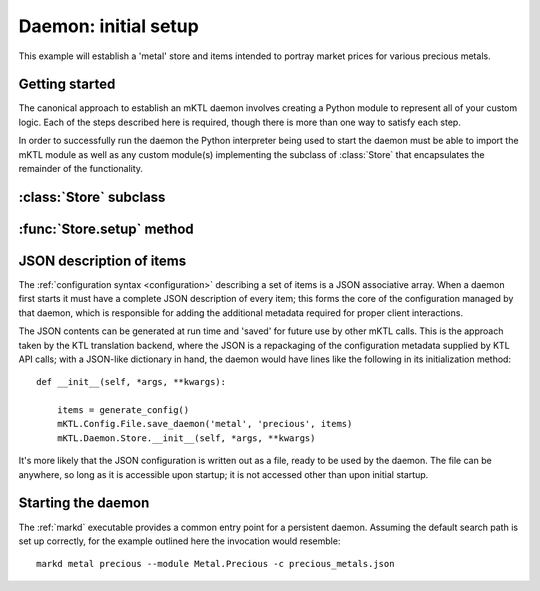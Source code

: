 Daemon: initial setup
=====================

This example will establish a 'metal' store and items intended to portray
market prices for various precious metals.


Getting started
---------------

.. py:currentmodule:: mKTL.Daemon

The canonical approach to establish an mKTL daemon involves creating a Python
module to represent all of your custom logic. Each of the steps described here
is required, though there is more than one way to satisfy each step.

In order to successfully run the daemon the Python interpreter being used to
start the daemon must be able to import the mKTL module as well as any custom
module(s) implementing the subclass of :class:`Store` that encapsulates
the remainder of the functionality.


:class:`Store` subclass
-----------------------


:func:`Store.setup` method
--------------------------


JSON description of items
-------------------------

The :ref:`configuration syntax <configuration>` describing a set of items is a
JSON associative array. When a daemon first starts it must have a complete JSON
description of every item; this forms the core of the configuration managed by
that daemon, which is responsible for adding the additional metadata required
for proper client interactions.

The JSON contents can be generated at run time and 'saved' for future use by
other mKTL calls. This is the approach taken by the KTL translation backend,
where the JSON is a repackaging of the configuration metadata supplied by
KTL API calls; with a JSON-like dictionary in hand, the daemon would have
lines like the following in its initialization method::

    def __init__(self, *args, **kwargs):

        items = generate_config()
        mKTL.Config.File.save_daemon('metal', 'precious', items)
        mKTL.Daemon.Store.__init__(self, *args, **kwargs)

It's more likely that the JSON configuration is written out as a file, ready
to be used by the daemon. The file can be anywhere, so long as it is accessible
upon startup; it is not accessed other than upon initial startup.



Starting the daemon
-------------------

The :ref:`markd` executable provides a common entry point for a persistent
daemon. Assuming the default search path is set up correctly, for the example
outlined here the invocation would resemble::

    markd metal precious --module Metal.Precious -c precious_metals.json
